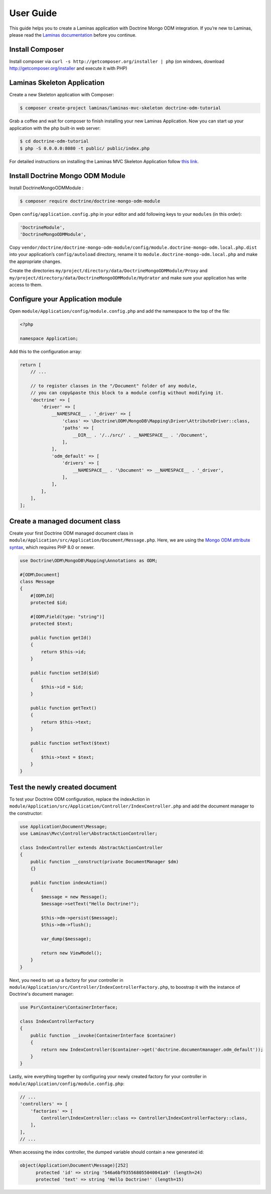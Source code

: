 User Guide
==========

This guide helps you to create a Laminas application with Doctrine Mongo
ODM integration. If you’re new to Laminas, please read the `Laminas
documentation <https://docs.laminas.dev/>`__ before you continue.

Install Composer
----------------

Install composer via ``curl -s http://getcomposer.org/installer | php``
(on windows, download http://getcomposer.org/installer and execute it
with PHP)

Laminas Skeleton Application
----------------------------

Create a new Skeleton application with Composer:

.. code:: bash

   $ composer create-project laminas/laminas-mvc-skeleton doctrine-odm-tutorial

Grab a coffee and wait for composer to finish installing your new
Laminas Application. Now you can start up your application with the php
built-in web server:

.. code:: bash

   $ cd doctrine-odm-tutorial
   $ php -S 0.0.0.0:8080 -t public/ public/index.php

For detailed instructions on installing the Laminas MVC Skeleton
Application follow `this
link <https://github.com/laminas/laminas-mvc-skeleton>`__.

Install Doctrine Mongo ODM Module
---------------------------------

Install DoctrineMongoODMModule :

.. code:: bash

   $ composer require doctrine/doctrine-mongo-odm-module

Open ``config/application.config.php`` in your editor and add following
keys to your ``modules`` (in this order):

.. code:: php

   'DoctrineModule',
   'DoctrineMongoODMModule',

Copy
``vendor/doctrine/doctrine-mongo-odm-module/config/module.doctrine-mongo-odm.local.php.dist``
into your application’s ``config/autoload`` directory, rename it to
``module.doctrine-mongo-odm.local.php`` and make the appropriate
changes.

Create the directories
``my/project/directory/data/DoctrineMongoODMModule/Proxy`` and
``my/project/directory/data/DoctrineMongoODMModule/Hydrator`` and make
sure your application has write access to them.

Configure your Application module
---------------------------------

Open ``module/Application/config/module.config.php`` and add the
namespace to the top of the file:

.. code:: php

   <?php

   namespace Application;

Add this to the configuration array:

.. code:: php

    return [
        // ...

        // to register classes in the "/Document" folder of any module,
        // you can copy&paste this block to a module config without modifying it.
        'doctrine' => [
            'driver' => [
                __NAMESPACE__ . '_driver' => [
                    'class' => \Doctrine\ODM\MongoDB\Mapping\Driver\AttributeDriver::class,
                    'paths' => [
                        __DIR__ . '/../src/' . __NAMESPACE__ . '/Document',
                    ],
                ],
                'odm_default' => [
                    'drivers' => [
                        __NAMESPACE__ . '\Document' => __NAMESPACE__ . '_driver',
                    ],
                ],
            ],
        ],
    ];

Create a managed document class
-------------------------------

Create your first Doctrine ODM managed document class in
``module/Application/src/Application/Document/Message.php``. Here, we are using the
`Mongo ODM attribute syntax <https://www.doctrine-project.org/2021/12/04/mongodb-odm-2.3.html>`__,
which requires PHP 8.0 or newer.

.. code:: php

    use Doctrine\ODM\MongoDB\Mapping\Annotations as ODM;

    #[ODM\Document]
    class Message
    {
        #[ODM\Id]
        protected $id;

        #[ODM\Field(type: "string")]
        protected $text;

        public function getId()
        {
            return $this->id;
        }

        public function setId($id)
        {
            $this->id = $id;
        }

        public function getText()
        {
            return $this->text;
        }

        public function setText($text)
        {
            $this->text = $text;
        }
    }

Test the newly created document
-------------------------------

To test your Doctrine ODM configuration, replace the indexAction in
``module/Application/src/Application/Controller/IndexController.php`` and add the
document manager to the constructor:

.. code:: php

    use Application\Document\Message;
    use Laminas\Mvc\Controller\AbstractActionController;

    class IndexController extends AbstractActionController
    {
        public function __construct(private DocumentManager $dm)
        {}

        public function indexAction()
        {
            $message = new Message();
            $message->setText("Hello Doctrine!");

            $this->dm->persist($message);
            $this->dm->flush();

            var_dump($message);

            return new ViewModel();
        }
    }

Next, you need to set up a factory for your controller in
``module/Application/src/Controller/IndexControllerFactory.php``,
to boostrap it with the instance of Doctrine's document manager:

.. code:: php

    use Psr\Container\ContainerInterface;

    class IndexControllerFactory
    {
        public function __invoke(ContainerInterface $container)
        {
            return new IndexController($container->get('doctrine.documentmanager.odm_default'));
        }
    }

Lastly, wire everything together by configuring your newly created factory
for your controller in ``module/Application/config/module.config.php``:

.. code:: php

    // ...
    'controllers' => [
        'factories' => [
            Controller\IndexController::class => Controller\IndexControllerFactory::class,
        ],
    ],
    // ...

When accessing the index controller, the dumped variable should contain a new generated id:

.. code:: php

   object(Application\Document\Message)[252]
         protected 'id' => string '546a6bf935568055040041a9' (length=24)
         protected 'text' => string 'Hello Doctrine!' (length=15)
